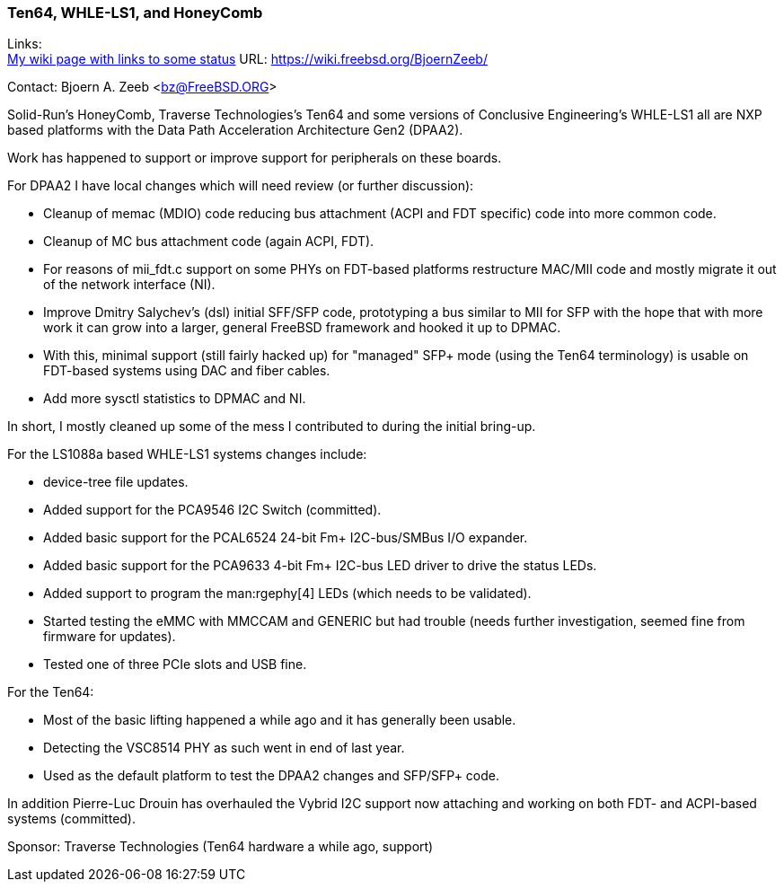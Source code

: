 === Ten64, WHLE-LS1, and HoneyComb

Links: +
link:https://wiki.freebsd.org/BjoernZeeb/[My wiki page with links to some status] URL: link:https://wiki.freebsd.org/BjoernZeeb/[] +

Contact: Bjoern A. Zeeb <bz@FreeBSD.ORG>

Solid-Run's HoneyComb, Traverse Technologies's Ten64 and some versions of Conclusive Engineering's WHLE-LS1 all are NXP based platforms with the Data Path Acceleration Architecture Gen2 (DPAA2).

Work has happened to support or improve support for peripherals on these boards.

For DPAA2 I have local changes which will need review (or further discussion):

* Cleanup of memac (MDIO) code reducing bus attachment (ACPI and FDT specific) code into more common code.
* Cleanup of MC bus attachment code (again ACPI, FDT).
* For reasons of mii_fdt.c support on some PHYs on FDT-based platforms restructure MAC/MII code and mostly migrate it out of the network interface (NI).
* Improve Dmitry Salychev's (dsl) initial SFF/SFP code, prototyping a bus similar to MII for SFP with the hope that with more work it can grow into a larger, general FreeBSD framework and hooked it up to DPMAC.
* With this, minimal support (still fairly hacked up) for "managed" SFP+ mode (using the Ten64 terminology) is usable on FDT-based systems using DAC and fiber cables.
* Add more sysctl statistics to DPMAC and NI.

In short, I mostly cleaned up some of the mess I contributed to during the initial bring-up.

For the LS1088a based WHLE-LS1 systems changes include:

* device-tree file updates.
* Added support for the PCA9546 I2C Switch (committed).
* Added basic support for the PCAL6524 24-bit Fm+ I2C-bus/SMBus I/O expander.
* Added basic support for the PCA9633 4-bit Fm+ I2C-bus LED driver to drive the status LEDs.
* Added support to program the man:rgephy[4] LEDs (which needs to be validated).
* Started testing the eMMC with MMCCAM and GENERIC but had trouble (needs further investigation, seemed fine from firmware for updates).
* Tested one of three PCIe slots and USB fine.

For the Ten64:

* Most of the basic lifting happened a while ago and it has generally been usable.
* Detecting the VSC8514 PHY as such went in end of last year.
* Used as the default platform to test the DPAA2 changes and SFP/SFP+ code.

In addition Pierre-Luc Drouin has overhauled the Vybrid I2C support now attaching and working on both FDT- and ACPI-based systems (committed).

Sponsor: Traverse Technologies (Ten64 hardware a while ago, support)
